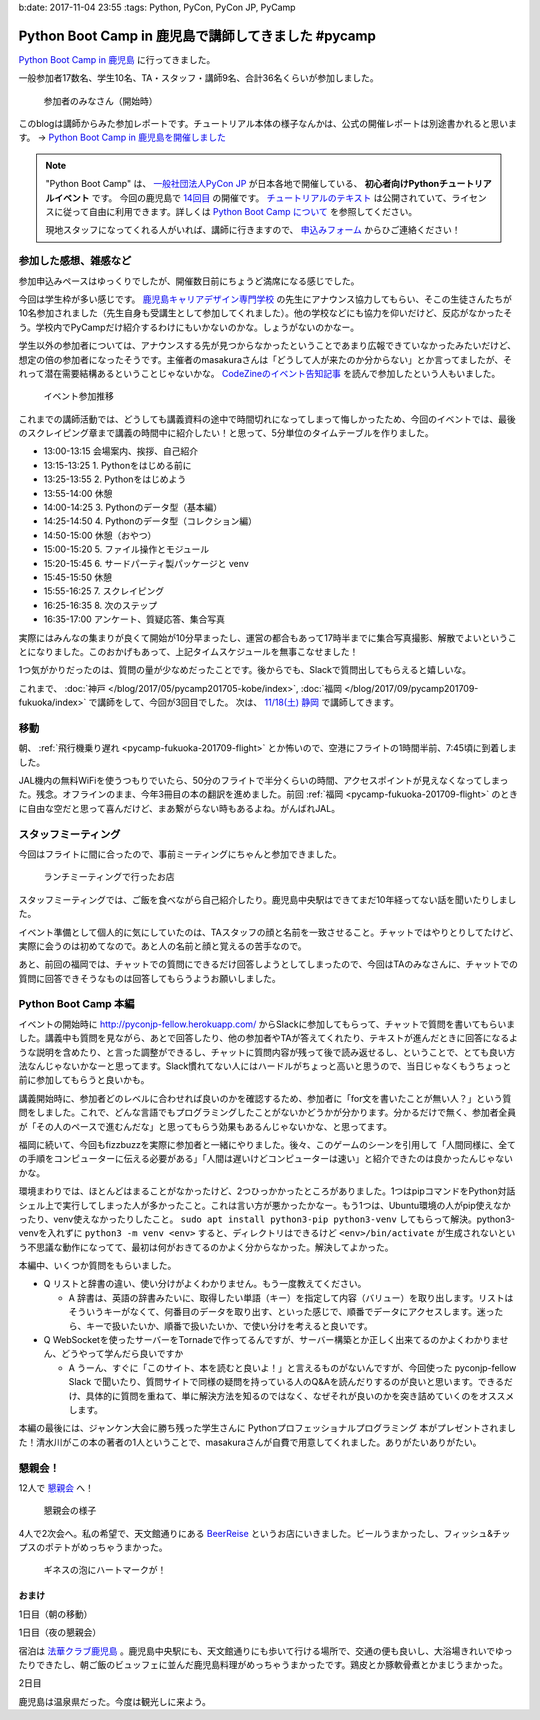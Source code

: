 b:date: 2017-11-04 23:55
:tags: Python, PyCon, PyCon JP, PyCamp

====================================================
Python Boot Camp in 鹿児島で講師してきました #pycamp
====================================================

`Python Boot Camp in 鹿児島`_ に行ってきました。

一般参加者17数名、学生10名、TA・スタッフ・講師9名、合計36名くらいが参加しました。

.. figure:: attendees.*
   :width: 80%

   参加者のみなさん（開始時）

このblogは講師からみた参加レポートです。チュートリアル本体の様子なんかは、公式の開催レポートは別途書かれると思います。 -> `Python Boot Camp in 鹿児島を開催しました`_


.. note::

   "Python Boot Camp" は、 `一般社団法人PyCon JP`_ が日本各地で開催している、 **初心者向けPythonチュートリアルイベント** です。
   今回の鹿児島で `14回目`_ の開催です。
   `チュートリアルのテキスト`_ は公開されていて、ライセンスに従って自由に利用できます。詳しくは `Python Boot Camp について`_ を参照してください。

   現地スタッフになってくれる人がいれば、講師に行きますので、 `申込みフォーム`_ からひご連絡ください！

参加した感想、雑感など
======================

参加申込みペースはゆっくりでしたが、開催数日前にちょうど満席になる感じでした。

今回は学生枠が多い感じです。 `鹿児島キャリアデザイン専門学校`_ の先生にアナウンス協力してもらい、そこの生徒さんたちが10名参加されました（先生自身も受講生として参加してくれました）。他の学校などにも協力を仰いだけど、反応がなかったそう。学校内でPyCampだけ紹介するわけにもいかないのかな。しょうがないのかなー。

学生以外の参加者については、アナウンスする先が見つからなかったということであまり広報できていなかったみたいだけど、想定の倍の参加者になったそうです。主催者のmasakuraさんは「どうして人が来たのか分からない」とか言ってましたが、それって潜在需要結構あるということじゃないかな。 `CodeZineのイベント告知記事`_ を読んで参加したという人もいました。

.. _鹿児島キャリアデザイン専門学校: https://www.harada-gakuen.ac.jp/career/


.. figure:: connpass-stats.*

   イベント参加推移

これまでの講師活動では、どうしても講義資料の途中で時間切れになってしまって悔しかったため、今回のイベントでは、最後のスクレイピング章まで講義の時間中に紹介したい！と思って、5分単位のタイムテーブルを作りました。

- 13:00-13:15 会場案内、挨拶、自己紹介
- 13:15-13:25 1. Pythonをはじめる前に
- 13:25-13:55 2. Pythonをはじめよう
- 13:55-14:00 休憩
- 14:00-14:25 3. Pythonのデータ型（基本編）
- 14:25-14:50 4. Pythonのデータ型（コレクション編）
- 14:50-15:00 休憩（おやつ）
- 15:00-15:20 5. ファイル操作とモジュール
- 15:20-15:45 6. サードパーティ製パッケージと venv
- 15:45-15:50 休憩
- 15:55-16:25 7. スクレイピング
- 16:25-16:35 8. 次のステップ
- 16:35-17:00 アンケート、質疑応答、集合写真

実際にはみんなの集まりが良くて開始が10分早まったし、運営の都合もあって17時半までに集合写真撮影、解散でよいということになりました。このおかげもあって、上記タイムスケジュールを無事こなせました！

1つ気がかりだったのは、質問の量が少なめだったことです。後からでも、Slackで質問出してもらえると嬉しいな。

これまで、 :doc:`神戸 </blog/2017/05/pycamp201705-kobe/index>`, :doc:`福岡 </blog/2017/09/pycamp201709-fukuoka/index>` で講師をして、今回が3回目でした。 次は、 `11/18(土) 静岡`_ で講師してきます。


移動
=====

朝、 :ref:`飛行機乗り遅れ <pycamp-fukuoka-201709-flight>` とか怖いので、空港にフライトの1時間半前、7:45頃に到着しました。

.. raw:: html

   <blockquote class="twitter-tweet" data-lang="ja"><p lang="ja" dir="ltr">フライトの1時間以上前に空港ついた。8:10発はまだ出発便一覧表示ないわ (@ 羽田空港 第1旅客ターミナル in 大田区, 東京都) <a href="https://t.co/sBPgoz5wBb">https://t.co/sBPgoz5wBb</a> <a href="https://t.co/f6geAVkZ94">pic.twitter.com/f6geAVkZ94</a></p>&mdash; Takayuki Shimizukawa (@shimizukawa) <a href="https://twitter.com/shimizukawa/status/926567797529997313?ref_src=twsrc%5Etfw">2017年11月3日</a></blockquote>
   <script async src="https://platform.twitter.com/widgets.js" charset="utf-8"></script>

JAL機内の無料WiFiを使うつもりでいたら、50分のフライトで半分くらいの時間、アクセスポイントが見えなくなってしまった。残念。オフラインのまま、今年3冊目の本の翻訳を進めました。前回 :ref:`福岡 <pycamp-fukuoka-201709-flight>` のときに自由な空だと思って喜んだけど、まあ繋がらない時もあるよね。がんばれJAL。


スタッフミーティング
=====================

今回はフライトに間に合ったので、事前ミーティングにちゃんと参加できました。

.. figure:: lunch-meeting-shop.*

   ランチミーティングで行ったお店

スタッフミーティングでは、ご飯を食べながら自己紹介したり。鹿児島中央駅はできてまだ10年経ってない話を聞いたりしました。

イベント準備として個人的に気にしていたのは、TAスタッフの顔と名前を一致させること。チャットではやりとりしてたけど、実際に会うのは初めてなので。あと人の名前と顔と覚えるの苦手なので。

あと、前回の福岡では、チャットでの質問にできるだけ回答しようとしてしまったので、今回はTAのみなさんに、チャットでの質問に回答できそうなものは回答してもらうようお願いしました。

.. raw:: html

   <blockquote class="twitter-tweet" data-lang="ja"><p lang="ja" dir="ltr">かんぱちヅケ丼ダブル！！ご飯の下にまたかんぱちが！ <a href="https://twitter.com/hashtag/pycamp?src=hash&amp;ref_src=twsrc%5Etfw">#pycamp</a> (@ づけ丼屋 桜勘 in 鹿児島市, 鹿児島県) <a href="https://t.co/4Yk7gQtWco">https://t.co/4Yk7gQtWco</a> <a href="https://t.co/VX1sNHPTOJ">pic.twitter.com/VX1sNHPTOJ</a></p>&mdash; Takayuki Shimizukawa (@shimizukawa) <a href="https://twitter.com/shimizukawa/status/926640504305053696?ref_src=twsrc%5Etfw">2017年11月4日</a></blockquote>
   <script async src="https://platform.twitter.com/widgets.js" charset="utf-8"></script>


Python Boot Camp 本編
========================

.. raw:: html

   <blockquote class="twitter-tweet" data-lang="ja"><p lang="ja" dir="ltr">Python Boot Camp 鹿児島、本日13時から！ <a href="https://twitter.com/hashtag/pycamp?src=hash&amp;ref_src=twsrc%5Etfw">#pycamp</a> <a href="https://twitter.com/hashtag/pyconjp?src=hash&amp;ref_src=twsrc%5Etfw">#pyconjp</a> <a href="https://twitter.com/hashtag/%E3%83%97%E3%83%AD%E3%82%B0%E3%83%A9%E3%83%9F%E3%83%B3%E3%82%B0%E5%85%A5%E9%96%80?src=hash&amp;ref_src=twsrc%5Etfw">#プログラミング入門</a> <a href="https://twitter.com/hashtag/python%E5%85%A5%E9%96%80?src=hash&amp;ref_src=twsrc%5Etfw">#python入門</a> <a href="https://t.co/MblKdRMLlj">https://t.co/MblKdRMLlj</a> <a href="https://t.co/dBM5MXHNbm">pic.twitter.com/dBM5MXHNbm</a></p>&mdash; Takayuki Shimizukawa (@shimizukawa) <a href="https://twitter.com/shimizukawa/status/926656707736014848?ref_src=twsrc%5Etfw">2017年11月4日</a></blockquote>
   <script async src="https://platform.twitter.com/widgets.js" charset="utf-8"></script>


イベントの開始時に http://pyconjp-fellow.herokuapp.com/ からSlackに参加してもらって、チャットで質問を書いてもらいました。講義中も質問を見ながら、あとで回答したり、他の参加者やTAが答えてくれたり、テキストが進んだときに回答になるような説明を含めたり、と言った調整ができるし、チャットに質問内容が残って後で読み返せるし、ということで、とても良い方法なんじゃないかなーと思ってます。Slack慣れてない人にはハードルがちょっと高いと思うので、当日じゃなくもうちょっと前に参加してもらうと良いかも。

講義開始時に、参加者どのレベルに合わせれば良いのかを確認するため、参加者に「for文を書いたことが無い人？」という質問をしました。これで、どんな言語でもプログラミングしたことがないかどうかが分かります。分かるだけで無く、参加者全員が「その人のペースで進むんだな」と思ってもらう効果もあるんじゃないかな、と思ってます。

福岡に続いて、今回もfizzbuzzを実際に参加者と一緒にやりました。後々、このゲームのシーンを引用して「人間同様に、全ての手順をコンピューターに伝える必要がある」「人間は遅いけどコンピューターは速い」と紹介できたのは良かったんじゃないかな。

.. raw:: html

   <blockquote class="twitter-tweet" data-lang="ja"><p lang="ja" dir="ltr">人力 FizzBuzz <a href="https://twitter.com/hashtag/pycamp?src=hash&amp;ref_src=twsrc%5Etfw">#pycamp</a> <a href="https://t.co/TREn1sdald">pic.twitter.com/TREn1sdald</a></p>&mdash; まー (@tomo_masakura) <a href="https://twitter.com/tomo_masakura/status/926674399213711360?ref_src=twsrc%5Etfw">2017年11月4日</a></blockquote>
   <script async src="https://platform.twitter.com/widgets.js" charset="utf-8"></script>

環境まわりでは、ほとんどはまることがなかったけど、2つひっかかったところがありました。1つはpipコマンドをPython対話シェル上で実行してしまった人が多かったこと。これは言い方が悪かったかなー。もう1つは、Ubuntu環境の人がpip使えなかったり、venv使えなかったりしたこと。 ``sudo apt install python3-pip python3-venv`` してもらって解決。python3-venvを入れずに ``python3 -m venv <env>`` すると、ディレクトリはできるけど ``<env>/bin/activate`` が生成されないという不思議な動作になってて、最初は何がおきてるのかよく分からなかった。解決してよかった。

本編中、いくつか質問をもらいました。

* Q リストと辞書の違い、使い分けがよくわかりません。もう一度教えてください。

  * A 辞書は、英語の辞書みたいに、取得したい単語（キー）を指定して内容（バリュー）を取り出します。リストはそういうキーがなくて、何番目のデータを取り出す、といった感じで、順番でデータにアクセスします。迷ったら、キーで扱いたいか、順番で扱いたいか、で使い分けを考えると良いです。

* Q WebSocketを使ったサーバーをTornadeで作ってるんですが、サーバー構築とか正しく出来てるのかよくわかりません、どうやって学んだら良いですか

  * A うーん、すぐに「このサイト、本を読むと良いよ！」と言えるものがないんですが、今回使った pyconjp-fellow Slack で聞いたり、質問サイトで同様の疑問を持っている人のQ&Aを読んだりするのが良いと思います。できるだけ、具体的に質問を重ねて、単に解決方法を知るのではなく、なぜそれが良いのかを突き詰めていくのをオススメします。

本編の最後には、ジャンケン大会に勝ち残った学生さんに Pythonプロフェッショナルプログラミング 本がプレゼントされました！清水川がこの本の著者の1人ということで、masakuraさんが自費で用意してくれました。ありがたいありがたい。

.. raw:: html

   <blockquote class="twitter-tweet" data-lang="ja"><p lang="ja" dir="ltr">今日はジャンケン大会に勝ち残った学生さんにPythonの本が送られました！　<a href="https://twitter.com/hashtag/pycamp?src=hash&amp;ref_src=twsrc%5Etfw">#pycamp</a> <a href="https://twitter.com/hashtag/%E9%B9%BF%E5%85%90%E5%B3%B6?src=hash&amp;ref_src=twsrc%5Etfw">#鹿児島</a> <a href="https://t.co/9nqYapvMuV">pic.twitter.com/9nqYapvMuV</a></p>&mdash; Katsuhiro Morishita (@KatsuhiroKU) <a href="https://twitter.com/KatsuhiroKU/status/926779644224815111?ref_src=twsrc%5Etfw">2017年11月4日</a></blockquote>
   <script async src="https://platform.twitter.com/widgets.js" charset="utf-8"></script>


.. チャットメモ
.. -----------------
.. 
.. （ちょっと加工してあります）:
.. 
.. * ``8/2`` ってなんで小数点に？
.. * ちなみに数値を ``50_000`` みたいに(数値の中に `_` を入れられるように)なったのはPython 3.6からです
.. * “繰返し可能な型” の意味がはっきりわかりません。順序があるのはわかりました。


懇親会！
=============

12人で `懇親会`_ へ！

.. raw:: html

   <blockquote class="twitter-tweet" data-lang="ja"><p lang="ja" dir="ltr"><a href="https://twitter.com/hashtag/pycamp?src=hash&amp;ref_src=twsrc%5Etfw">#pycamp</a> 懇親会！おつかれ！黒さつま鶏！！ (@ 地鶏の鶏膳 in 鹿児島市, 鹿児島県) <a href="https://t.co/DWca1V9yme">https://t.co/DWca1V9yme</a> <a href="https://t.co/PPLOHCbmVW">pic.twitter.com/PPLOHCbmVW</a></p>&mdash; Takayuki Shimizukawa (@shimizukawa) <a href="https://twitter.com/shimizukawa/status/926734801004060672?ref_src=twsrc%5Etfw">2017年11月4日</a></blockquote>
   <script async src="https://platform.twitter.com/widgets.js" charset="utf-8"></script>


.. figure:: party.*

   懇親会の様子


4人で2次会へ。私の希望で、天文館通りにある BeerReise_ というお店にいきました。ビールうまかったし、フィッシュ&チップスのポテトがめっちゃうまかった。

.. _BeerReise: https://www.facebook.com/%E3%83%93%E3%82%A2%E3%83%A9%E3%82%A4%E3%82%BC-Beer-Reise-522883527804967/

.. figure:: beer.*

   ギネスの泡にハートマークが！

.. raw:: html

   <blockquote class="twitter-tweet" data-lang="ja"><p lang="ja" dir="ltr">ビール、ビール！！ (@ BeerReise in Kagoshima) <a href="https://t.co/J1wuqrUGkg">https://t.co/J1wuqrUGkg</a> <a href="https://t.co/DyLTTZzRZ1">pic.twitter.com/DyLTTZzRZ1</a></p>&mdash; Takayuki Shimizukawa (@shimizukawa) <a href="https://twitter.com/shimizukawa/status/926780061176553472?ref_src=twsrc%5Etfw">2017年11月4日</a></blockquote>
   <script async src="https://platform.twitter.com/widgets.js" charset="utf-8"></script>


   <blockquote class="twitter-tweet" data-lang="ja"><p lang="ja" dir="ltr">富士桜高原麦酒 ミュンヘンラガー（山梨）ちょっと甘めで美味しい <a href="https://twitter.com/hashtag/pycamp?src=hash&amp;ref_src=twsrc%5Etfw">#pycamp</a> (@ BeerReise in Kagoshima) <a href="https://t.co/pWFVcz1sYg">https://t.co/pWFVcz1sYg</a> <a href="https://t.co/KaQ24YAY3A">pic.twitter.com/KaQ24YAY3A</a></p>&mdash; Takayuki Shimizukawa (@shimizukawa) <a href="https://twitter.com/shimizukawa/status/926786233983950848?ref_src=twsrc%5Etfw">2017年11月4日</a></blockquote>
   <script async src="https://platform.twitter.com/widgets.js" charset="utf-8"></script>



おまけ
-------

1日目（朝の移動）

.. raw:: html

   <blockquote class="twitter-tweet" data-lang="ja"><p lang="ja" dir="ltr">フライトの1時間以上前に空港ついた。8:10発はまだ出発便一覧表示ないわ (@ 羽田空港 第1旅客ターミナル in 大田区, 東京都) <a href="https://t.co/sBPgoz5wBb">https://t.co/sBPgoz5wBb</a> <a href="https://t.co/f6geAVkZ94">pic.twitter.com/f6geAVkZ94</a></p>&mdash; Takayuki Shimizukawa (@shimizukawa) <a href="https://twitter.com/shimizukawa/status/926567797529997313?ref_src=twsrc%5Etfw">2017年11月3日</a></blockquote>
   <script async src="https://platform.twitter.com/widgets.js" charset="utf-8"></script>

   <blockquote class="twitter-tweet" data-lang="ja"><p lang="ja" dir="ltr">羽田空港の床になんかいた。おもしろいw 人の部分の反射をもう少し抑えられればきれいに見えそう <a href="https://t.co/qYcdNUNm4R">pic.twitter.com/qYcdNUNm4R</a></p>&mdash; Takayuki Shimizukawa (@shimizukawa) <a href="https://twitter.com/shimizukawa/status/926569846548004864?ref_src=twsrc%5Etfw">2017年11月3日</a></blockquote>
   <script async src="https://platform.twitter.com/widgets.js" charset="utf-8"></script>

   <blockquote class="twitter-tweet" data-lang="ja"><p lang="ja" dir="ltr">空港に足湯が！！ <a href="https://t.co/Dlji25MnE4">pic.twitter.com/Dlji25MnE4</a></p>&mdash; Takayuki Shimizukawa (@shimizukawa) <a href="https://twitter.com/shimizukawa/status/926621259508596736?ref_src=twsrc%5Etfw">2017年11月4日</a></blockquote>
   <script async src="https://platform.twitter.com/widgets.js" charset="utf-8"></script>

   <blockquote class="twitter-tweet" data-lang="ja"><p lang="ja" dir="ltr">駅に観覧車が！？ (@ 鹿児島中央駅 - <a href="https://twitter.com/JR_kagoshima?ref_src=twsrc%5Etfw">@jr_kagoshima</a> in 鹿児島市, 鹿児島県) <a href="https://t.co/AYyf52sDle">https://t.co/AYyf52sDle</a> <a href="https://t.co/HBb4CzyHcz">pic.twitter.com/HBb4CzyHcz</a></p>&mdash; Takayuki Shimizukawa (@shimizukawa) <a href="https://twitter.com/shimizukawa/status/926632658423156737?ref_src=twsrc%5Etfw">2017年11月4日</a></blockquote>
   <script async src="https://platform.twitter.com/widgets.js" charset="utf-8"></script>

1日目（夜の懇親会）

.. raw:: html

   <blockquote class="twitter-tweet" data-lang="ja"><p lang="ja" dir="ltr"><a href="https://twitter.com/hashtag/pycamp?src=hash&amp;ref_src=twsrc%5Etfw">#pycamp</a> 懇親会！おつかれ！黒さつま鶏！！ (@ 地鶏の鶏膳 in 鹿児島市, 鹿児島県) <a href="https://t.co/DWca1V9yme">https://t.co/DWca1V9yme</a> <a href="https://t.co/PPLOHCbmVW">pic.twitter.com/PPLOHCbmVW</a></p>&mdash; Takayuki Shimizukawa (@shimizukawa) <a href="https://twitter.com/shimizukawa/status/926734801004060672?ref_src=twsrc%5Etfw">2017年11月4日</a></blockquote>
   <script async src="https://platform.twitter.com/widgets.js" charset="utf-8"></script>


   <blockquote class="twitter-tweet" data-lang="ja"><p lang="ja" dir="ltr">しろくま！！ (@ 天文館むじゃき in 鹿児島市, 鹿児島県) <a href="https://t.co/ZScjHIHtUL">https://t.co/ZScjHIHtUL</a> <a href="https://t.co/YUN8Ms6h5Y">pic.twitter.com/YUN8Ms6h5Y</a></p>&mdash; Takayuki Shimizukawa (@shimizukawa) <a href="https://twitter.com/shimizukawa/status/926773999773896705?ref_src=twsrc%5Etfw">2017年11月4日</a></blockquote>
   <script async src="https://platform.twitter.com/widgets.js" charset="utf-8"></script>


宿泊は `法華クラブ鹿児島`_ 。鹿児島中央駅にも、天文館通りにも歩いて行ける場所で、交通の便も良いし、大浴場きれいでゆったりできたし、朝ご飯のビュッフェに並んだ鹿児島料理がめっちゃうまかったです。鶏皮とか豚軟骨煮とかまじうまかった。

.. _法華クラブ鹿児島: https://www.hokke.co.jp/kagoshima/

2日目

.. raw:: html

   <blockquote class="twitter-tweet" data-lang="ja"><p lang="ja" dir="ltr">炭水化物少なめチョイス（多分 (@ ホテル法華クラブ鹿児島 in 鹿児島市, 鹿児島県) <a href="https://t.co/dzJ9wEJFMh">https://t.co/dzJ9wEJFMh</a> <a href="https://t.co/0re9b2HR79">pic.twitter.com/0re9b2HR79</a></p>&mdash; Takayuki Shimizukawa (@shimizukawa) <a href="https://twitter.com/shimizukawa/status/926936079583862786?ref_src=twsrc%5Etfw">2017年11月4日</a></blockquote>
   <script async src="https://platform.twitter.com/widgets.js" charset="utf-8"></script>

   <blockquote class="twitter-tweet" data-lang="ja"><p lang="ja" dir="ltr">鹿児島の銭湯はほとんどが温泉だ、と聞いて来てみた。 (@ 霧島温泉 in Kagoshima) <a href="https://t.co/OmlsJlZhH9">https://t.co/OmlsJlZhH9</a> <a href="https://t.co/xh5tUGNvEc">pic.twitter.com/xh5tUGNvEc</a></p>&mdash; Takayuki Shimizukawa (@shimizukawa) <a href="https://twitter.com/shimizukawa/status/926971831483068416?ref_src=twsrc%5Etfw">2017年11月5日</a></blockquote>
   <script async src="https://platform.twitter.com/widgets.js" charset="utf-8"></script>

   <blockquote class="twitter-tweet" data-lang="ja"><p lang="ja" dir="ltr">鹿児島の温泉で温まった。お湯は熱め、飲用に柄杓置いてたので一杯やってきた。タオル貸してくれて値段変わらず390円。番台の渋いおっちゃんもステキ (@ 霧島温泉 in Kagoshima) <a href="https://t.co/kLkx6dNonz">https://t.co/kLkx6dNonz</a> <a href="https://t.co/5ZHASSN155">pic.twitter.com/5ZHASSN155</a></p>&mdash; Takayuki Shimizukawa (@shimizukawa) <a href="https://twitter.com/shimizukawa/status/926976911217168384?ref_src=twsrc%5Etfw">2017年11月5日</a></blockquote>
   <script async src="https://platform.twitter.com/widgets.js" charset="utf-8"></script>

   <blockquote class="twitter-tweet" data-lang="ja"><p lang="ja" dir="ltr">大久保利道様 (@ 大久保利通像 in 鹿児島市, 鹿児島県) <a href="https://t.co/FHam2Q6ia8">https://t.co/FHam2Q6ia8</a> <a href="https://t.co/3JIPkPZqTF">pic.twitter.com/3JIPkPZqTF</a></p>&mdash; Takayuki Shimizukawa (@shimizukawa) <a href="https://twitter.com/shimizukawa/status/926977834412924928?ref_src=twsrc%5Etfw">2017年11月5日</a></blockquote>
   <script async src="https://platform.twitter.com/widgets.js" charset="utf-8"></script>

   <blockquote class="twitter-tweet" data-lang="ja"><p lang="ja" dir="ltr">鹿児島中央駅にくっついてる観覧車。遠くからも目指しやすい。一周何分かな (@ アミュプラザ鹿児島 - <a href="https://twitter.com/amukagoshima?ref_src=twsrc%5Etfw">@amukagoshima</a> in 鹿児島市, 鹿児島県) <a href="https://t.co/8pMeDa2fJp">https://t.co/8pMeDa2fJp</a> <a href="https://t.co/qOV7UKzEP3">pic.twitter.com/qOV7UKzEP3</a></p>&mdash; Takayuki Shimizukawa (@shimizukawa) <a href="https://twitter.com/shimizukawa/status/926978974588252160?ref_src=twsrc%5Etfw">2017年11月5日</a></blockquote>
   <script async src="https://platform.twitter.com/widgets.js" charset="utf-8"></script>

   <blockquote class="twitter-tweet" data-lang="ja"><p lang="ja" dir="ltr">霧島温泉で熱々になったので、しろくま食べに来た (@ 天文館むじゃき アミュプラザ店 in 鹿児島市, 鹿児島県) <a href="https://t.co/f8ujfi8HWU">https://t.co/f8ujfi8HWU</a> <a href="https://t.co/4jZ3quKskD">pic.twitter.com/4jZ3quKskD</a></p>&mdash; Takayuki Shimizukawa (@shimizukawa) <a href="https://twitter.com/shimizukawa/status/926981222034788352?ref_src=twsrc%5Etfw">2017年11月5日</a></blockquote>
   <script async src="https://platform.twitter.com/widgets.js" charset="utf-8"></script>

   <blockquote class="twitter-tweet" data-lang="ja"><p lang="ja" dir="ltr">しろくま(M)でか！フワフワでうまいー！ (@ 天文館むじゃき アミュプラザ店 in 鹿児島市, 鹿児島県) <a href="https://t.co/eFsamek9QP">https://t.co/eFsamek9QP</a> <a href="https://t.co/G1ik3WViRE">pic.twitter.com/G1ik3WViRE</a></p>&mdash; Takayuki Shimizukawa (@shimizukawa) <a href="https://twitter.com/shimizukawa/status/926983117394644993?ref_src=twsrc%5Etfw">2017年11月5日</a></blockquote>
   <script async src="https://platform.twitter.com/widgets.js" charset="utf-8"></script>

   <blockquote class="twitter-tweet" data-lang="ja"><p lang="ja" dir="ltr">あっ、上から見て「しろくま」に見えるか確認するの忘れてた！ (@ 天文館むじゃき アミュプラザ店 in 鹿児島市, 鹿児島県) <a href="https://t.co/a0fY4VnnOO">https://t.co/a0fY4VnnOO</a> <a href="https://t.co/hX61zVcaTv">pic.twitter.com/hX61zVcaTv</a></p>&mdash; Takayuki Shimizukawa (@shimizukawa) <a href="https://twitter.com/shimizukawa/status/926987569128075264?ref_src=twsrc%5Etfw">2017年11月5日</a></blockquote>
   <script async src="https://platform.twitter.com/widgets.js" charset="utf-8"></script>

   <blockquote class="twitter-tweet" data-lang="ja"><p lang="ja" dir="ltr">空港に向かう。時間なくて観光無理と思ってたけど、思いのほか鹿児島満喫した！温泉は素晴らしい (@ 南国交通バスターミナル in 鹿児島市, 鹿児島県) <a href="https://t.co/AfBMASZwJ5">https://t.co/AfBMASZwJ5</a> <a href="https://t.co/sQFf6NSiDQ">pic.twitter.com/sQFf6NSiDQ</a></p>&mdash; Takayuki Shimizukawa (@shimizukawa) <a href="https://twitter.com/shimizukawa/status/926993776308088832?ref_src=twsrc%5Etfw">2017年11月5日</a></blockquote>
   <script async src="https://platform.twitter.com/widgets.js" charset="utf-8"></script>

   <blockquote class="twitter-tweet" data-lang="ja"><p lang="ja" dir="ltr">空港で焼酎イベントやってるー (@ 鹿児島空港 in 霧島市, 鹿児島県) <a href="https://t.co/lgeolITLBB">https://t.co/lgeolITLBB</a> <a href="https://t.co/JgsPdEl7LA">pic.twitter.com/JgsPdEl7LA</a></p>&mdash; Takayuki Shimizukawa (@shimizukawa) <a href="https://twitter.com/shimizukawa/status/927007025464266752?ref_src=twsrc%5Etfw">2017年11月5日</a></blockquote>
   <script async src="https://platform.twitter.com/widgets.js" charset="utf-8"></script>

   <blockquote class="twitter-tweet" data-lang="ja"><p lang="ja" dir="ltr">温めの足湯 (@ 天然温泉足湯 おやっとさぁ in 霧島市, 鹿児島県) <a href="https://t.co/JXU0Yb6OWI">https://t.co/JXU0Yb6OWI</a> <a href="https://t.co/JtA7SbzZYQ">pic.twitter.com/JtA7SbzZYQ</a></p>&mdash; Takayuki Shimizukawa (@shimizukawa) <a href="https://twitter.com/shimizukawa/status/927007890342318080?ref_src=twsrc%5Etfw">2017年11月5日</a></blockquote>
   <script async src="https://platform.twitter.com/widgets.js" charset="utf-8"></script>

   <blockquote class="twitter-tweet" data-lang="ja"><p lang="ja" dir="ltr">芋きんつば、作ってるところ初めて見た。美しい (@ 鹿児島空港 in 霧島市, 鹿児島県) <a href="https://t.co/5LCUXRksoM">https://t.co/5LCUXRksoM</a> <a href="https://t.co/Oq0sxh2tWl">pic.twitter.com/Oq0sxh2tWl</a></p>&mdash; Takayuki Shimizukawa (@shimizukawa) <a href="https://twitter.com/shimizukawa/status/927019873896681472?ref_src=twsrc%5Etfw">2017年11月5日</a></blockquote>
   <script async src="https://platform.twitter.com/widgets.js" charset="utf-8"></script>

   <blockquote class="twitter-tweet" data-lang="ja"><p lang="ja" dir="ltr">浜松沖上空で１人翻訳ハッカソン中。 <a href="https://t.co/24Dr55nEVX">pic.twitter.com/24Dr55nEVX</a></p>&mdash; Takayuki Shimizukawa (@shimizukawa) <a href="https://twitter.com/shimizukawa/status/927037298117459968?ref_src=twsrc%5Etfw">2017年11月5日</a></blockquote>
   <script async src="https://platform.twitter.com/widgets.js" charset="utf-8"></script>

鹿児島は温泉県だった。今度は観光しに来よう。


.. _Python Boot Camp in 鹿児島を開催しました: http://pyconjp.blogspot.jp/2017/11/pycamp-in-kagoshima-report.html
.. _Python Boot Camp in 鹿児島: https://pyconjp.connpass.com/event/67709/
.. _懇親会: https://pyconjp.connpass.com/event/67710/
.. _14回目: https://www.pycon.jp/support/bootcamp.html#id5
.. _CodeZineのイベント告知記事: https://codezine.jp/article/detail/10446
.. _11/18(土) 静岡: https://pyconjp.connpass.com/event/67533/

.. _一般社団法人PyCon JP: http://www.pycon.jp/
.. _チュートリアルのテキスト: http://pycamp.pycon.jp/
.. _Python Boot Camp について: http://pycamp.pycon.jp/organize/0_about.html
.. _申込みフォーム: https://docs.google.com/forms/d/e/1FAIpQLSedZskvqmwH_cvwOZecI10PA3KX5d-Ui-74aZro_cvCcTZLMw/viewform

